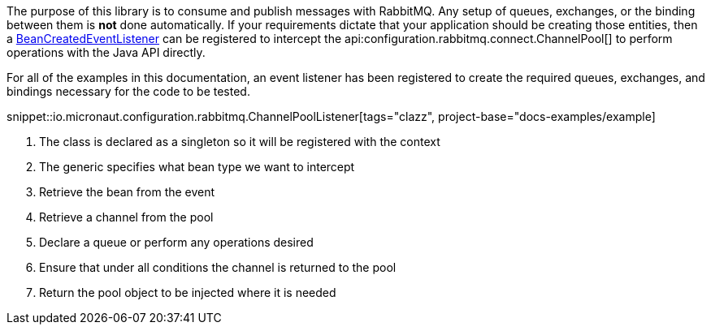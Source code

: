 The purpose of this library is to consume and publish messages with RabbitMQ. Any setup of queues, exchanges, or the binding between them is *not* done automatically. If your requirements dictate that your application should be creating those entities, then a link:{apimicronaut}context/event/BeanCreatedEventListener.html[BeanCreatedEventListener] can be registered to intercept the api:configuration.rabbitmq.connect.ChannelPool[] to perform operations with the Java API directly.

For all of the examples in this documentation, an event listener has been registered to create the required queues, exchanges, and bindings necessary for the code to be tested.

snippet::io.micronaut.configuration.rabbitmq.ChannelPoolListener[tags="clazz", project-base="docs-examples/example]

<1> The class is declared as a singleton so it will be registered with the context
<2> The generic specifies what bean type we want to intercept
<3> Retrieve the bean from the event
<4> Retrieve a channel from the pool
<5> Declare a queue or perform any operations desired
<6> Ensure that under all conditions the channel is returned to the pool
<7> Return the pool object to be injected where it is needed
